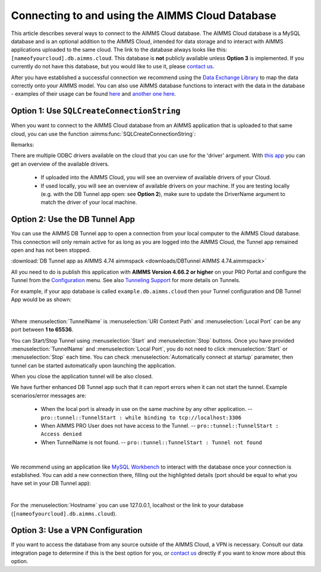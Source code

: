 Connecting to and using the AIMMS Cloud Database
=================================================

This article describes several ways to connect to the AIMMS Cloud database. 
The AIMMS Cloud database is a MySQL database and is an optional addition to the AIMMS Cloud, 
intended for data storage and to interact with AIMMS applications uploaded to the same cloud. The link to the database always looks like this: 
``[nameofyourcloud].db.aimms.cloud``. This database is **not** publicly available unless **Option 3** is implemented. If you currently do not have this database, 
but you would like to use it, please `contact us <mailto:support@aimms.com>`__. 

After you have established a successful connection we recommend using the `Data Exchange Library <https://documentation.aimms.com/dataexchange/sqldb.html>`_ to map 
the data correctly onto your AIMMS model.
You can also use AIMMS database functions to interact with the data in the database - examples of their usage can be 
found `here <https://how-to.aimms.com/Articles/344/344-sparse-execution-for-write-to-table.html#write-data-to-a-table>`_ 
and `another one here <https://how-to.aimms.com/Articles/554/554-direct-sql-example.html>`_.

Option 1: Use ``SQLCreateConnectionString``
~~~~~~~~~~~~~~~~~~~~~~~~~~~~~~~~~~~~~~~~~~~~~

When you want to connect to the AIMMS Cloud database from an AIMMS application that is uploaded to that same cloud, you can use the function :aimms:func:`SQLCreateConnectionString`:

.. code-block:: aimms 
    :linenos:

    :=  SQLCreateConnectionString (
            DatabaseInterface              :  'odbc',
            DriverName                     :  "[driver name]", !One of the available drivers on the AIMMS Cloud, or a local driver on your PC, see remarks
            ServerName                     :  "[nameofyourcloud].db.aimms.cloud", 
            DatabaseName                   :  "TestTable", !The name of your database
            UserId                         :  "[username]", !The username registered in the database
            Password                       :  "[password]", !The password for the user
            AdditionalConnectionParameters :  "") !E.g. a port, always in format 'KEYWORD=VALUE';

Remarks:

There are multiple ODBC drivers available on the cloud that you can use for the 'driver' argument. With `this app <https://how-to.aimms.com/Articles/539/539-which-odbc-drivers.html#which-odbc-drivers>`_ you can get an overview of the available drivers. 

    - If uploaded into the AIMMS Cloud, you will see an overview of available drivers of your Cloud. 
    - If used locally, you will see an overview of available drivers on your machine. If you are testing locally (e.g. with the DB Tunnel app open: see **Option 2**), make sure to update the DriverName argument to match the driver of your local machine.


Option 2: Use the DB Tunnel App
~~~~~~~~~~~~~~~~~~~~~~~~~~~~~~~~~

You can use the AIMMS DB Tunnel app to open a connection from your local computer to the AIMMS Cloud database. This connection will only remain active for as long as you are logged into the AIMMS Cloud, the Tunnel app remained open and has not been stopped. 

:download:`DB Tunnel app as AIMMS 4.74 aimmspack <downloads/DBTunnel AIMMS 4.74.aimmspack>`

All you need to do is publish this application with **AIMMS Version 4.66.2 or higher** on your PRO Portal and configure the Tunnel from the `Configuration <https://manual.aimms.com/pro/admin-config-1.html#tunnels>`_ menu. See also `Tunneling Support <https://manual.aimms.com/pro/tunneling.html>`_ for more details on Tunnels.

For example, if your app database is called ``example.db.aimms.cloud`` then your Tunnel configuration and DB Tunnel App would be as shown:

.. image:: images/dbtunnelconfig.png
    :align: center

	
.. image:: images/dbtunnelapp_new.png
    :align: center

|

Where :menuselection:`TunnelName` is :menuselection:`URI Context Path` and :menuselection:`Local Port` can be any port between **1 to 65536**. 

You can Start/Stop Tunnel using :menuselection:`Start` and :menuselection:`Stop` buttons. 
Once you have provided :menuselection:`TunnelName` and :menuselection:`Local Port`, you do not need to click :menuselection:`Start` or :menuselection:`Stop` each time. 
You can check :menuselection:`Automatically connect at startup` parameter, then tunnel can be started automatically upon launching the application. 

When you close the application tunnel will be also closed.

We have further enhanced DB Tunnel app such that it can report errors when it can not start the tunnel. Example scenarios/error messages are:

	* When the local port is already in use on the same machine by any other application. -- ``pro::tunnel::TunnelStart : while binding to tcp://localhost:3306``
	* When AIMMS PRO User does not have access to the Tunnel. -- ``pro::tunnel::TunnelStart : Access denied``
	* When TunnelName is not found. -- ``pro::tunnel::TunnelStart : Tunnel not found``
	
.. image:: images/dbtunnel_error.png
    :align: center

|

We recommend using an application like `MySQL Workbench <www.mysql.com/products/workbench>`_ to interact with the database once your connection is established. 
You can add a new connection there, filling out the highlighted details (port should be equal to what you have set in your DB Tunnel app):

.. image:: images/workbench.png
    :align: center

|

For the :menuselection:`Hostname` you can use 127.0.0.1, localhost or the link to your database (``[nameofyourcloud].db.aimms.cloud``).

Option 3: Use a VPN Configuration
~~~~~~~~~~~~~~~~~~~~~~~~~~~~~~~~~~~

If you want to access the database from any source outside of the AIMMS Cloud, a VPN is necessary. Consult our data integration page to determine if this is the best option for you, or `contact us <mailto:support@aimms.com>`__ directly if you want to know more about this option.

.. spelling:word-list::

    nameofyourcloud
	aimms
	hardcoded
	hardcode